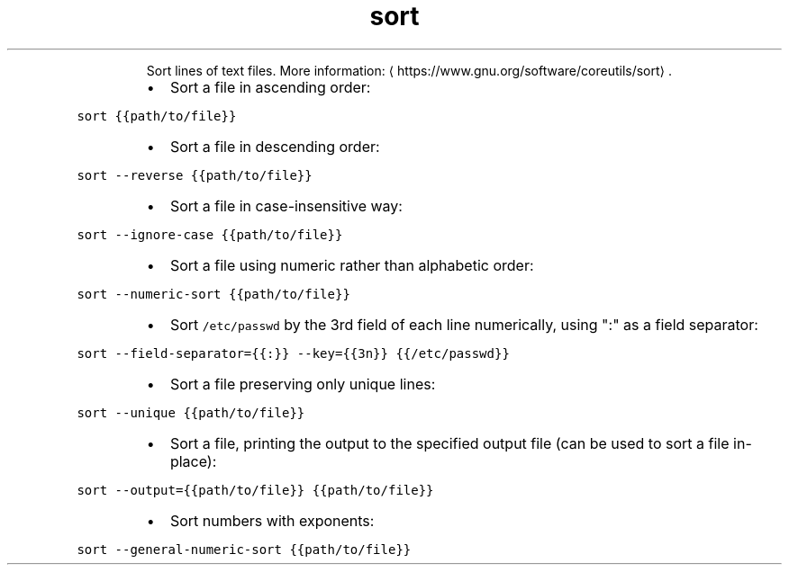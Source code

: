 .TH sort
.PP
.RS
Sort lines of text files.
More information: \[la]https://www.gnu.org/software/coreutils/sort\[ra]\&.
.RE
.RS
.IP \(bu 2
Sort a file in ascending order:
.RE
.PP
\fB\fCsort {{path/to/file}}\fR
.RS
.IP \(bu 2
Sort a file in descending order:
.RE
.PP
\fB\fCsort \-\-reverse {{path/to/file}}\fR
.RS
.IP \(bu 2
Sort a file in case\-insensitive way:
.RE
.PP
\fB\fCsort \-\-ignore\-case {{path/to/file}}\fR
.RS
.IP \(bu 2
Sort a file using numeric rather than alphabetic order:
.RE
.PP
\fB\fCsort \-\-numeric\-sort {{path/to/file}}\fR
.RS
.IP \(bu 2
Sort \fB\fC/etc/passwd\fR by the 3rd field of each line numerically, using ":" as a field separator:
.RE
.PP
\fB\fCsort \-\-field\-separator={{:}} \-\-key={{3n}} {{/etc/passwd}}\fR
.RS
.IP \(bu 2
Sort a file preserving only unique lines:
.RE
.PP
\fB\fCsort \-\-unique {{path/to/file}}\fR
.RS
.IP \(bu 2
Sort a file, printing the output to the specified output file (can be used to sort a file in\-place):
.RE
.PP
\fB\fCsort \-\-output={{path/to/file}} {{path/to/file}}\fR
.RS
.IP \(bu 2
Sort numbers with exponents:
.RE
.PP
\fB\fCsort \-\-general\-numeric\-sort {{path/to/file}}\fR
